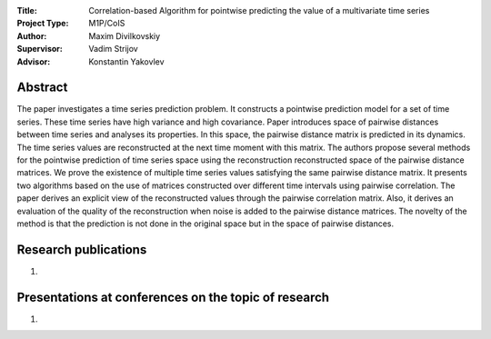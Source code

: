 |test| |codecov| |docs|

.. |test| image:: https://github.com/intsystems/ProjectTemplate/workflows/test/badge.svg
    :target: https://github.com/intsystems/ProjectTemplate/tree/master
    :alt: Test status
    
.. |codecov| image:: https://img.shields.io/codecov/c/github/intsystems/ProjectTemplate/master
    :target: https://app.codecov.io/gh/intsystems/ProjectTemplate
    :alt: Test coverage
    
.. |docs| image:: https://github.com/intsystems/ProjectTemplate/workflows/docs/badge.svg
    :target: https://intsystems.github.io/ProjectTemplate/
    :alt: Docs status


.. class:: center

    :Title: Correlation-based Algorithm for pointwise predicting the value of a multivariate time series
    :Project Type: M1P/CoIS
    :Author: Maxim Divilkovskiy
    :Supervisor: Vadim Strijov
    :Advisor: Konstantin Yakovlev

Abstract
========

The paper investigates a time series prediction problem. It constructs a pointwise prediction model for a set of time series. These time series have high variance and high covariance. Paper introduces space of pairwise distances between time series and analyses its properties. In this space, the pairwise distance matrix is predicted in its dynamics. The time series values are reconstructed at the next time moment with this matrix. The authors propose several methods for the pointwise prediction of time series space using the reconstruction reconstructed space of the pairwise distance matrices. We prove the existence of multiple time series values satisfying the same pairwise distance matrix. It presents two algorithms based on the use of matrices constructed over different time intervals using pairwise correlation. The paper derives an explicit view of the reconstructed values through the pairwise correlation matrix. Also, it derives an evaluation of the quality of the reconstruction when noise is added to the pairwise distance matrices. The novelty of the method is that the prediction is not done in the original space but in the space of pairwise distances.

Research publications
===============================
1. 

Presentations at conferences on the topic of research
================================================
1. 
